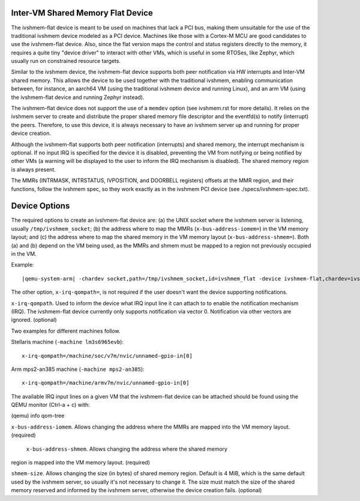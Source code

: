 Inter-VM Shared Memory Flat Device
----------------------------------

The ivshmem-flat device is meant to be used on machines that lack a PCI bus,
making them unsuitable for the use of the traditional ivshmem device modeled as
a PCI device. Machines like those with a Cortex-M MCU are good candidates to use
the ivshmem-flat device. Also, since the flat version maps the control and
status registers directly to the memory, it requires a quite tiny "device
driver" to interact with other VMs, which is useful in some RTOSes, like
Zephyr, which usually run on constrained resource targets.

Similar to the ivshmem device, the ivshmem-flat device supports both peer
notification via HW interrupts and Inter-VM shared memory. This allows the
device to be used together with the traditional ivshmem, enabling communication
between, for instance, an aarch64 VM  (using the traditional ivshmem device and
running Linux), and an arm VM (using the ivshmem-flat device and running Zephyr
instead).

The ivshmem-flat device does not support the use of a ``memdev`` option (see
ivshmem.rst for more details). It relies on the ivshmem server to create and
distribute the proper shared memory file descriptor and the eventfd(s) to notify
(interrupt) the peers. Therefore, to use this device, it is always necessary to
have an ivshmem server up and running for proper device creation.

Although the ivshmem-flat supports both peer notification (interrupts) and
shared memory, the interrupt mechanism is optional. If no input IRQ is
specified for the device it is disabled, preventing the VM from notifying or
being notified by other VMs (a warning will be displayed to the user to inform
the IRQ mechanism is disabled). The shared memory region is always present.

The MMRs (INTRMASK, INTRSTATUS, IVPOSITION, and DOORBELL registers) offsets at
the MMR region, and their functions, follow the ivshmem spec, so they work
exactly as in the ivshmem PCI device (see ./specs/ivshmem-spec.txt).


Device Options
--------------

The required options to create an ivshmem-flat device are: (a) the UNIX
socket where the ivshmem server is listening, usually ``/tmp/ivshmem_socket``;
(b) the address where to map the MMRs (``x-bus-address-iomem=``) in the VM
memory layout; and (c) the address where to map the shared memory in the VM
memory layout (``x-bus-address-shmem=``). Both (a) and (b) depend on the VM
being used, as the MMRs and shmem must be mapped to a region not previously
occupied in the VM.

Example:

.. parsed-literal::

    |qemu-system-arm| -chardev socket,path=/tmp/ivshmem_socket,id=ivshmem_flat -device ivshmem-flat,chardev=ivshmem_flat,x-irq-qompath='/machine/soc/v7m/nvic/unnamed-gpio-in[0]',x-bus-address-iomem=0x400FF000,x-bus-address-shmem=0x40100000

The other option, ``x-irq-qompath=``, is not required if the user doesn't want
the device supporting notifications.

``x-irq-qompath``. Used to inform the device what IRQ input line it can attach
to to enable the notification mechanism (IRQ). The ivshmem-flat device currently
only supports notification via vector 0. Notification via other vectors are
ignored. (optional)

Two examples for different machines follow.

Stellaris machine (``-machine lm3s6965evb``):

::

    x-irq-qompath=/machine/soc/v7m/nvic/unnamed-gpio-in[0]

Arm mps2-an385 machine (``-machine mps2-an385``):

::

    x-irq-qompath=/machine/armv7m/nvic/unnamed-gpio-in[0]

The available IRQ input lines on a given VM that the ivshmem-flat device can be
attached should be found using the QEMU monitor (Ctrl-a + c) with:

(qemu) info qom-tree

``x-bus-address-iomem``. Allows changing the address where the MMRs are mapped
into the VM memory layout. (required)

 ``x-bus-address-shmem``. Allows changing the address where the shared memory
region is mapped into the VM memory layout. (required)

``shmem-size``. Allows changing the size (in bytes) of shared memory region.
Default is 4 MiB, which is the same default used by the ivshmem server, so
usually it's not necessary to change it. The size must match the size of the
shared memory reserved and informed by the ivshmem server, otherwise the device
creation fails. (optional)

